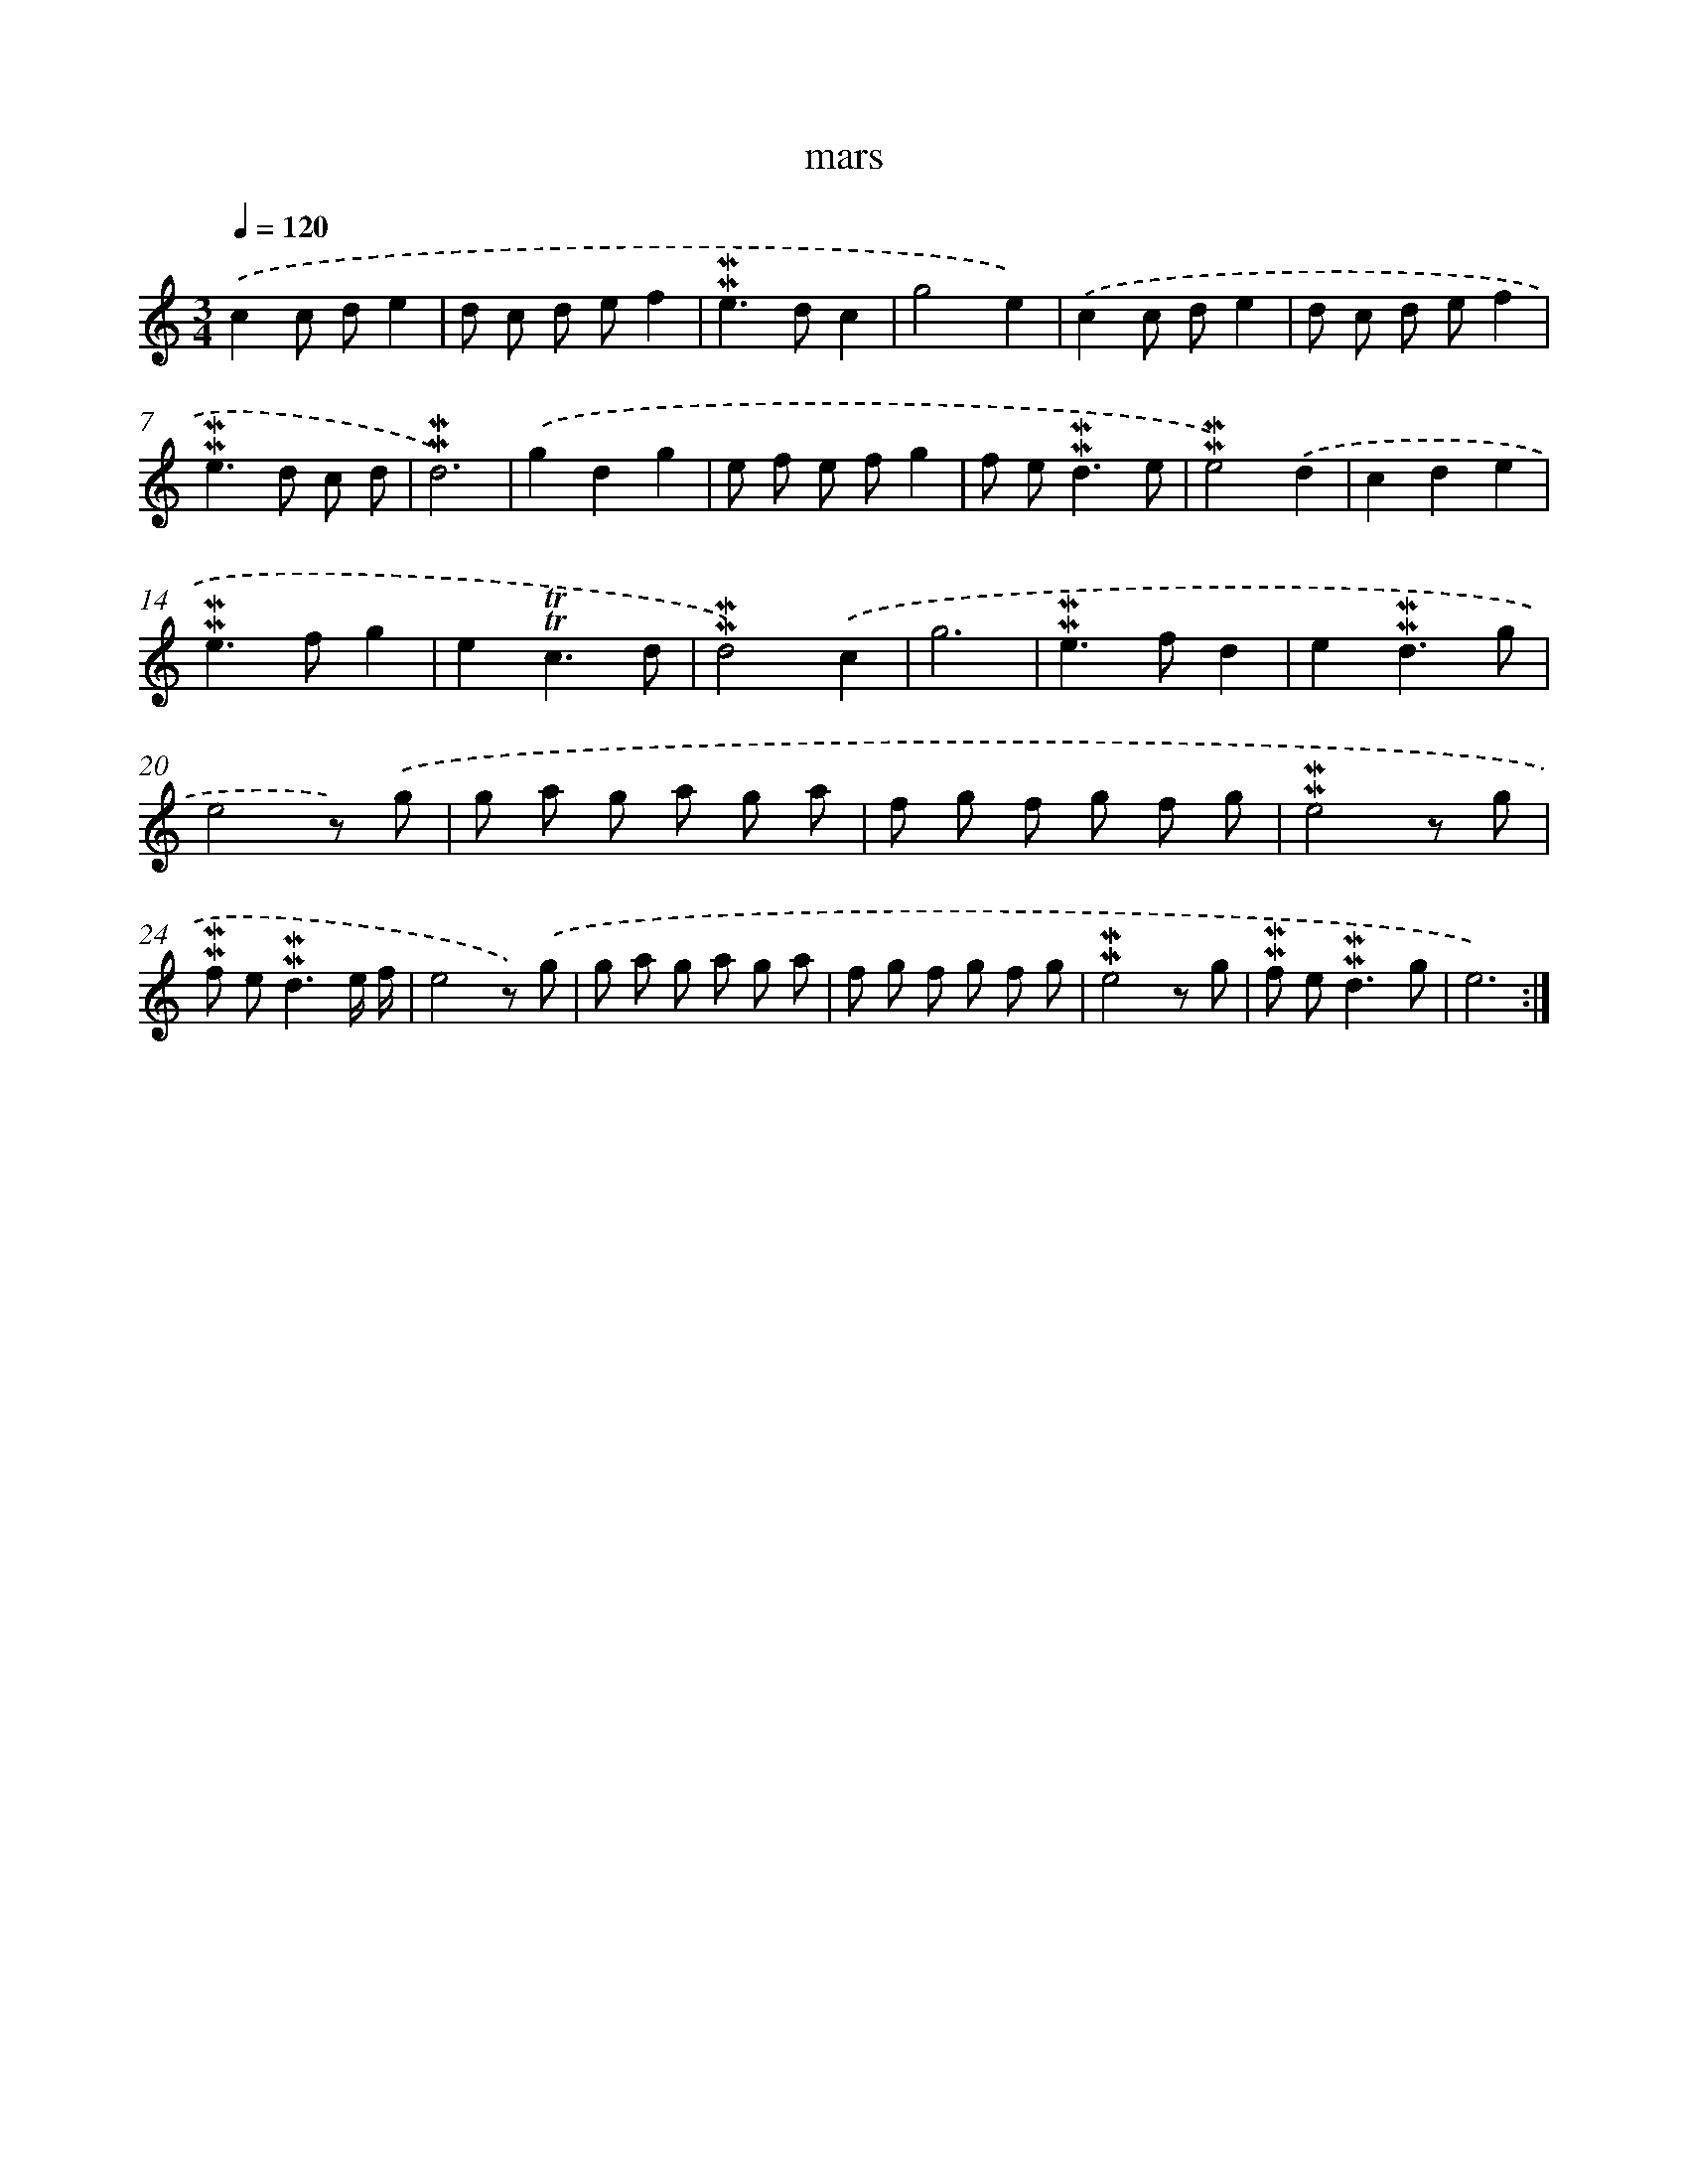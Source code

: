 X: 17275
T: mars
%%abc-version 2.0
%%abcx-abcm2ps-target-version 5.9.1 (29 Sep 2008)
%%abc-creator hum2abc beta
%%abcx-conversion-date 2018/11/01 14:38:11
%%humdrum-veritas 1909995724
%%humdrum-veritas-data 3297677120
%%continueall 1
%%barnumbers 0
L: 1/8
M: 3/4
Q: 1/4=120
K: C clef=treble
.('c2c de2 |
d c d ef2 |
!mordent!!mordent!e2>d2c2 |
g4e2) |
.('c2c de2 |
d c d ef2 |
!mordent!!mordent!e2>d2 c d |
!mordent!!mordent!d6) |
.('g2d2g2 |
e f e fg2 |
f e2<!mordent!!mordent!d2e |
!mordent!!mordent!e4).('d2 |
c2d2e2 |
!mordent!!mordent!e2>f2g2 |
e2!trill!!trill!c3d |
!mordent!!mordent!d4).('c2 |
g6 |
!mordent!!mordent!e2>f2d2 |
e2!mordent!!mordent!d3g |
e4z) .('g |
g a g a g a |
f g f g f g |
!mordent!!mordent!e4z g |
!mordent!!mordent!f e2<!mordent!!mordent!d2e/ f/ |
e4z) .('g |
g a g a g a |
f g f g f g |
!mordent!!mordent!e4z g |
!mordent!!mordent!f e2<!mordent!!mordent!d2g |
e6) :|]
